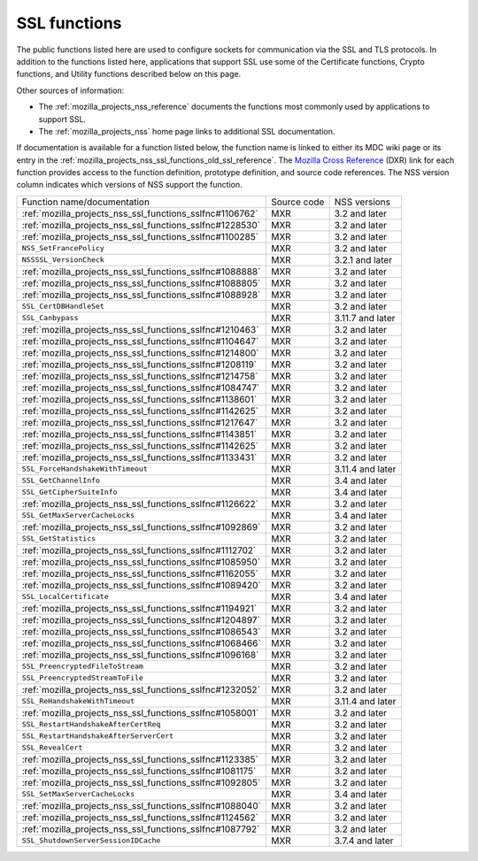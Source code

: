 .. _mozilla_projects_nss_ssl_functions:

SSL functions
=============

.. container::

   The public functions listed here are used to configure sockets for communication via the SSL and
   TLS protocols. In addition to the functions listed here, applications that support SSL use some
   of the Certificate functions, Crypto functions, and Utility functions described below on this
   page.

   Other sources of information:

   -  The :ref:`mozilla_projects_nss_reference` documents the functions most commonly used by
      applications to support SSL.
   -  The :ref:`mozilla_projects_nss` home page links to additional SSL documentation.

   If documentation is available for a function listed below, the function name is linked to either
   its MDC wiki page or its entry in the
   :ref:`mozilla_projects_nss_ssl_functions_old_ssl_reference`. The `Mozilla Cross
   Reference <https://dxr.mozilla.org/>`__ (DXR) link for each function provides access to the
   function definition, prototype definition, and source code references. The NSS version column
   indicates which versions of NSS support the function.

   ======================================================== =========== ================
   Function name/documentation                              Source code NSS versions
   :ref:`mozilla_projects_nss_ssl_functions_sslfnc#1106762` MXR         3.2 and later
   :ref:`mozilla_projects_nss_ssl_functions_sslfnc#1228530` MXR         3.2 and later
   :ref:`mozilla_projects_nss_ssl_functions_sslfnc#1100285` MXR         3.2 and later
   ``NSS_SetFrancePolicy``                                  MXR         3.2 and later
   ``NSSSSL_VersionCheck``                                  MXR         3.2.1 and later
   :ref:`mozilla_projects_nss_ssl_functions_sslfnc#1088888` MXR         3.2 and later
   :ref:`mozilla_projects_nss_ssl_functions_sslfnc#1088805` MXR         3.2 and later
   :ref:`mozilla_projects_nss_ssl_functions_sslfnc#1088928` MXR         3.2 and later
   ``SSL_CertDBHandleSet``                                  MXR         3.2 and later
   ``SSL_Canbypass``                                        MXR         3.11.7 and later
   :ref:`mozilla_projects_nss_ssl_functions_sslfnc#1210463` MXR         3.2 and later
   :ref:`mozilla_projects_nss_ssl_functions_sslfnc#1104647` MXR         3.2 and later
   :ref:`mozilla_projects_nss_ssl_functions_sslfnc#1214800` MXR         3.2 and later
   :ref:`mozilla_projects_nss_ssl_functions_sslfnc#1208119` MXR         3.2 and later
   :ref:`mozilla_projects_nss_ssl_functions_sslfnc#1214758` MXR         3.2 and later
   :ref:`mozilla_projects_nss_ssl_functions_sslfnc#1084747` MXR         3.2 and later
   :ref:`mozilla_projects_nss_ssl_functions_sslfnc#1138601` MXR         3.2 and later
   :ref:`mozilla_projects_nss_ssl_functions_sslfnc#1142625` MXR         3.2 and later
   :ref:`mozilla_projects_nss_ssl_functions_sslfnc#1217647` MXR         3.2 and later
   :ref:`mozilla_projects_nss_ssl_functions_sslfnc#1143851` MXR         3.2 and later
   :ref:`mozilla_projects_nss_ssl_functions_sslfnc#1142625` MXR         3.2 and later
   :ref:`mozilla_projects_nss_ssl_functions_sslfnc#1133431` MXR         3.2 and later
   ``SSL_ForceHandshakeWithTimeout``                        MXR         3.11.4 and later
   ``SSL_GetChannelInfo``                                   MXR         3.4 and later
   ``SSL_GetCipherSuiteInfo``                               MXR         3.4 and later
   :ref:`mozilla_projects_nss_ssl_functions_sslfnc#1126622` MXR         3.2 and later
   ``SSL_GetMaxServerCacheLocks``                           MXR         3.4 and later
   :ref:`mozilla_projects_nss_ssl_functions_sslfnc#1092869` MXR         3.2 and later
   ``SSL_GetStatistics``                                    MXR         3.2 and later
   :ref:`mozilla_projects_nss_ssl_functions_sslfnc#1112702` MXR         3.2 and later
   :ref:`mozilla_projects_nss_ssl_functions_sslfnc#1085950` MXR         3.2 and later
   :ref:`mozilla_projects_nss_ssl_functions_sslfnc#1162055` MXR         3.2 and later
   :ref:`mozilla_projects_nss_ssl_functions_sslfnc#1089420` MXR         3.2 and later
   ``SSL_LocalCertificate``                                 MXR         3.4 and later
   :ref:`mozilla_projects_nss_ssl_functions_sslfnc#1194921` MXR         3.2 and later
   :ref:`mozilla_projects_nss_ssl_functions_sslfnc#1204897` MXR         3.2 and later
   :ref:`mozilla_projects_nss_ssl_functions_sslfnc#1086543` MXR         3.2 and later
   :ref:`mozilla_projects_nss_ssl_functions_sslfnc#1068466` MXR         3.2 and later
   :ref:`mozilla_projects_nss_ssl_functions_sslfnc#1096168` MXR         3.2 and later
   ``SSL_PreencryptedFileToStream``                         MXR         3.2 and later
   ``SSL_PreencryptedStreamToFile``                         MXR         3.2 and later
   :ref:`mozilla_projects_nss_ssl_functions_sslfnc#1232052` MXR         3.2 and later
   ``SSL_ReHandshakeWithTimeout``                           MXR         3.11.4 and later
   :ref:`mozilla_projects_nss_ssl_functions_sslfnc#1058001` MXR         3.2 and later
   ``SSL_RestartHandshakeAfterCertReq``                     MXR         3.2 and later
   ``SSL_RestartHandshakeAfterServerCert``                  MXR         3.2 and later
   ``SSL_RevealCert``                                       MXR         3.2 and later
   :ref:`mozilla_projects_nss_ssl_functions_sslfnc#1123385` MXR         3.2 and later
   :ref:`mozilla_projects_nss_ssl_functions_sslfnc#1081175` MXR         3.2 and later
   :ref:`mozilla_projects_nss_ssl_functions_sslfnc#1092805` MXR         3.2 and later
   ``SSL_SetMaxServerCacheLocks``                           MXR         3.4 and later
   :ref:`mozilla_projects_nss_ssl_functions_sslfnc#1088040` MXR         3.2 and later
   :ref:`mozilla_projects_nss_ssl_functions_sslfnc#1124562` MXR         3.2 and later
   :ref:`mozilla_projects_nss_ssl_functions_sslfnc#1087792` MXR         3.2 and later
   ``SSL_ShutdownServerSessionIDCache``                     MXR         3.7.4 and later
   ======================================================== =========== ================